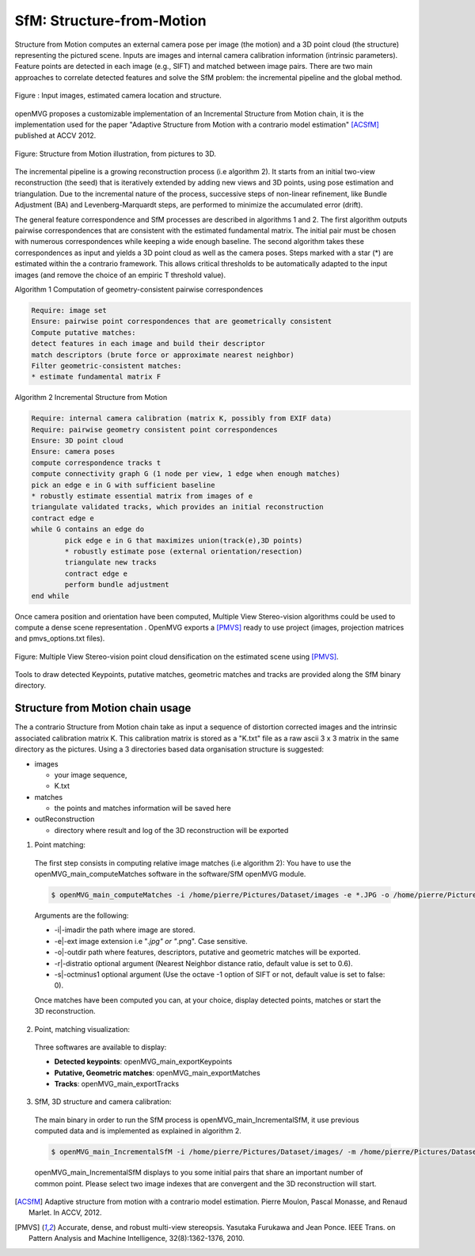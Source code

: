 *******************************
SfM: Structure-from-Motion
*******************************

Structure from Motion computes an external camera pose per image (the motion) and a 3D point cloud (the structure) representing the pictured scene.
Inputs are images and internal camera calibration information (intrinsic parameters).
Feature points are detected in each image (e.g., SIFT) and matched between image pairs.
There are two main approaches to correlate detected features and solve the SfM problem: the incremental pipeline and the global method. 

.. figure:: imagesInput.png
   :align: center
   
   Figure : Input images, estimated camera location and structure.


openMVG proposes a customizable implementation of an Incremental Structure from Motion chain, it is the implementation used for the paper "Adaptive Structure from Motion with a contrario model estimation" [ACSfM]_ published at ACCV 2012.

.. figure:: structureFromMotion.png
   :align: center

   Figure: Structure from Motion illustration, from pictures to 3D.

The incremental pipeline is a growing reconstruction process (i.e algorithm 2).
It starts from an initial two-view reconstruction (the seed) that is iteratively extended by adding new views and 3D points, using pose estimation and triangulation.
Due to the incremental nature of the process, successive steps of non-linear refinement, like Bundle Adjustment (BA) and Levenberg-Marquardt steps, are performed to minimize the accumulated error (drift).

The general feature correspondence and SfM processes are described in algorithms 1 and 2.
The first algorithm outputs pairwise correspondences that are consistent with the estimated fundamental matrix.
The initial pair must be chosen with numerous correspondences while keeping a wide enough baseline.
The second algorithm takes these correspondences as input and yields a 3D point cloud as well as the camera poses.
Steps marked with a star (*) are estimated within the a contrario framework.
This allows critical thresholds to be automatically adapted to the input images (and remove the choice of an empiric T threshold value).

Algorithm 1 Computation of geometry-consistent pairwise correspondences

.. code-block:: c++

	Require: image set
	Ensure: pairwise point correspondences that are geometrically consistent
	Compute putative matches:
	detect features in each image and build their descriptor
	match descriptors (brute force or approximate nearest neighbor)
	Filter geometric-consistent matches:
	* estimate fundamental matrix F

Algorithm 2 Incremental Structure from Motion

.. code-block:: c++

	Require: internal camera calibration (matrix K, possibly from EXIF data)
	Require: pairwise geometry consistent point correspondences
	Ensure: 3D point cloud
	Ensure: camera poses
	compute correspondence tracks t
	compute connectivity graph G (1 node per view, 1 edge when enough matches)
	pick an edge e in G with sufficient baseline
	* robustly estimate essential matrix from images of e
	triangulate validated tracks, which provides an initial reconstruction
	contract edge e
	while G contains an edge do
		pick edge e in G that maximizes union(track(e),3D points)
		* robustly estimate pose (external orientation/resection)
		triangulate new tracks
		contract edge e
		perform bundle adjustment
	end while

	
Once camera position and orientation have been computed, Multiple View Stereo-vision algorithms could be used 
to compute a dense scene representation .
OpenMVG exports a [PMVS]_ ready to use project (images, projection matrices and pmvs_options.txt files).

.. figure:: resultOutput.png
   :align: center

   Figure: Multiple View Stereo-vision point cloud densification on the estimated scene using [PMVS]_.

Tools to draw detected Keypoints, putative matches, geometric matches and tracks are provided
along the SfM binary directory.

Structure from Motion chain usage
=====================================

The a contrario Structure from Motion chain take as input a sequence of distortion corrected
images and the intrinsic associated calibration matrix K. This calibration matrix is stored as a
"K.txt" file as a raw ascii 3 x 3 matrix in the same directory as the pictures.
Using a 3 directories based data organisation structure is suggested:

* images

  - your image sequence,
  - K.txt

* matches

  * the points and matches information will be saved here

* outReconstruction

  * directory where result and log of the 3D reconstruction will be exported

1. Point matching:

  The first step consists in computing relative image matches (i.e algorithm 2): You have to use the openMVG_main_computeMatches software in the software/SfM openMVG module.

  .. code-block:: c++

    $ openMVG_main_computeMatches -i /home/pierre/Pictures/Dataset/images -e *.JPG -o /home/pierre/Pictures/Dataset/matches

  Arguments are the following:

  - -i|-imadir the path where image are stored.
  - -e|-ext image extension i.e "*.jpg" or "*.png". Case sensitive.
  - -o|-outdir path where features, descriptors, putative and geometric matches will be exported.
  - -r|-distratio optional argument (Nearest Neighbor distance ratio, default value is set to 0.6).
  - -s|-octminus1 optional argument (Use the octave -1 option of SIFT or not, default value is set to false: 0).

  Once matches have been computed you can, at your choice, display detected points, matches or
  start the 3D reconstruction.

2. Point, matching visualization:

  Three softwares are available to display:

  * **Detected keypoints**: openMVG_main_exportKeypoints
  *	**Putative, Geometric matches**: openMVG_main_exportMatches
  *	**Tracks**: openMVG_main_exportTracks


3. SfM, 3D structure and camera calibration:

  The main binary in order to run the SfM process is openMVG_main_IncrementalSfM, it use previous
  computed data and is implemented as explained in algorithm 2.

  .. code-block:: c++

    $ openMVG_main_IncrementalSfM -i /home/pierre/Pictures/Dataset/images/ -m /home/pierre/Pictures/Dataset/matches/ -o /home/pierre/Pictures/Dataset/outReconstruction /

  openMVG_main_IncrementalSfM displays to you some initial pairs that share an important number of common point.
  Please select two image indexes that are convergent and the 3D reconstruction will start.


.. [ACSfM] Adaptive structure from motion with a contrario model estimation.
    Pierre Moulon, Pascal Monasse, and Renaud Marlet.
    In ACCV, 2012.

.. [PMVS] Accurate, dense, and robust multi-view stereopsis.
    Yasutaka Furukawa and Jean Ponce.
    IEEE Trans. on Pattern Analysis and Machine Intelligence, 32(8):1362-1376, 2010.
